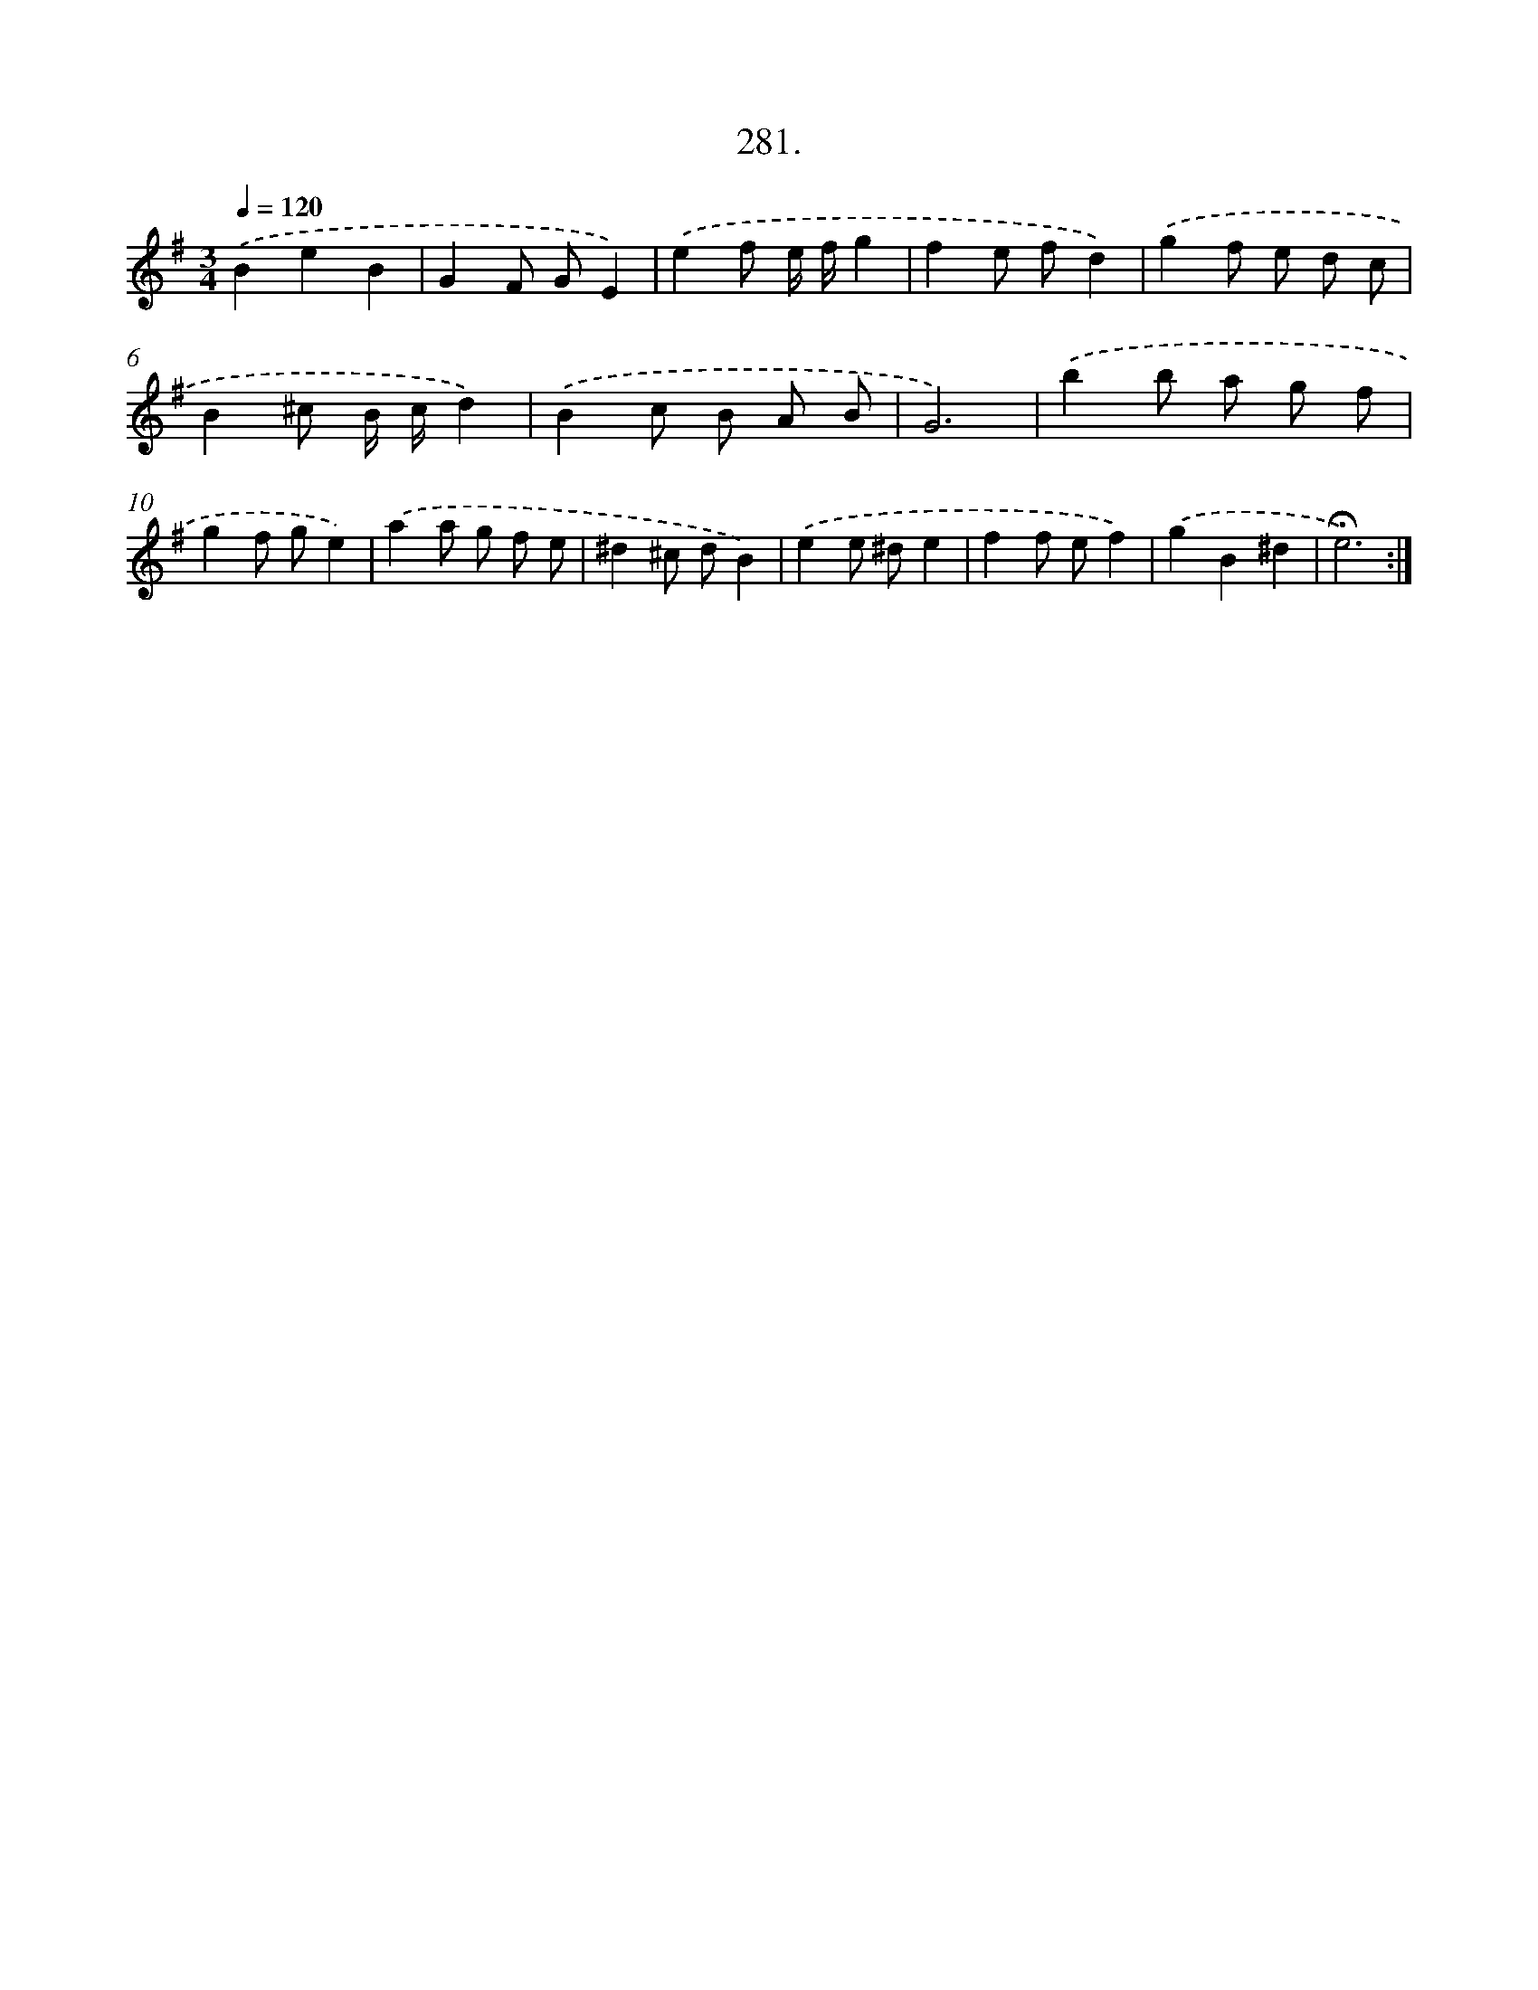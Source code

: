 X: 14297
T: 281.
%%abc-version 2.0
%%abcx-abcm2ps-target-version 5.9.1 (29 Sep 2008)
%%abc-creator hum2abc beta
%%abcx-conversion-date 2018/11/01 14:37:43
%%humdrum-veritas 3977127713
%%humdrum-veritas-data 1835128208
%%continueall 1
%%barnumbers 0
L: 1/8
M: 3/4
Q: 1/4=120
K: G clef=treble
.('B2e2B2 |
G2F GE2) |
.('e2f e/ f/g2 |
f2e fd2) |
.('g2f e d c |
B2^c B/ c/d2) |
.('B2c B A B |
G6) |
.('b2b a g f |
g2f ge2) |
.('a2a g f e |
^d2^c dB2) |
.('e2e ^de2 |
f2f ef2) |
.('g2B2^d2 |
!fermata!e6) :|]
